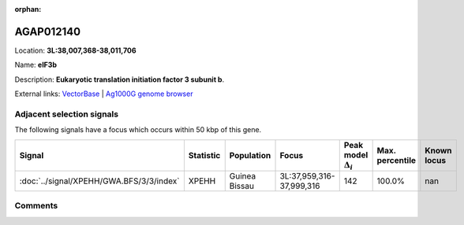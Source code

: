 :orphan:



AGAP012140
==========

Location: **3L:38,007,368-38,011,706**

Name: **eIF3b**

Description: **Eukaryotic translation initiation factor 3 subunit b**.

External links:
`VectorBase <https://www.vectorbase.org/Anopheles_gambiae/Gene/Summary?g=AGAP012140>`_ |
`Ag1000G genome browser <https://www.malariagen.net/apps/ag1000g/phase1-AR3/index.html?genome_region=3L:38007368-38011706#genomebrowser>`_







Adjacent selection signals
--------------------------

The following signals have a focus which occurs within 50 kbp of this gene.

.. cssclass:: table-hover
.. list-table::
    :widths: auto
    :header-rows: 1

    * - Signal
      - Statistic
      - Population
      - Focus
      - Peak model :math:`\Delta_{i}`
      - Max. percentile
      - Known locus
    * - :doc:`../signal/XPEHH/GWA.BFS/3/3/index`
      - XPEHH
      - Guinea Bissau
      - 3L:37,959,316-37,999,316
      - 142
      - 100.0%
      - nan
    




Comments
--------


.. raw:: html

    <div id="disqus_thread"></div>
    <script>
    
    var disqus_config = function () {
        this.page.identifier = '/gene/AGAP012140';
    };
    
    (function() { // DON'T EDIT BELOW THIS LINE
    var d = document, s = d.createElement('script');
    s.src = 'https://agam-selection-atlas.disqus.com/embed.js';
    s.setAttribute('data-timestamp', +new Date());
    (d.head || d.body).appendChild(s);
    })();
    </script>
    <noscript>Please enable JavaScript to view the <a href="https://disqus.com/?ref_noscript">comments.</a></noscript>


